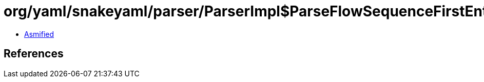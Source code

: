 = org/yaml/snakeyaml/parser/ParserImpl$ParseFlowSequenceFirstEntry.class

 - link:ParserImpl$ParseFlowSequenceFirstEntry-asmified.java[Asmified]

== References

